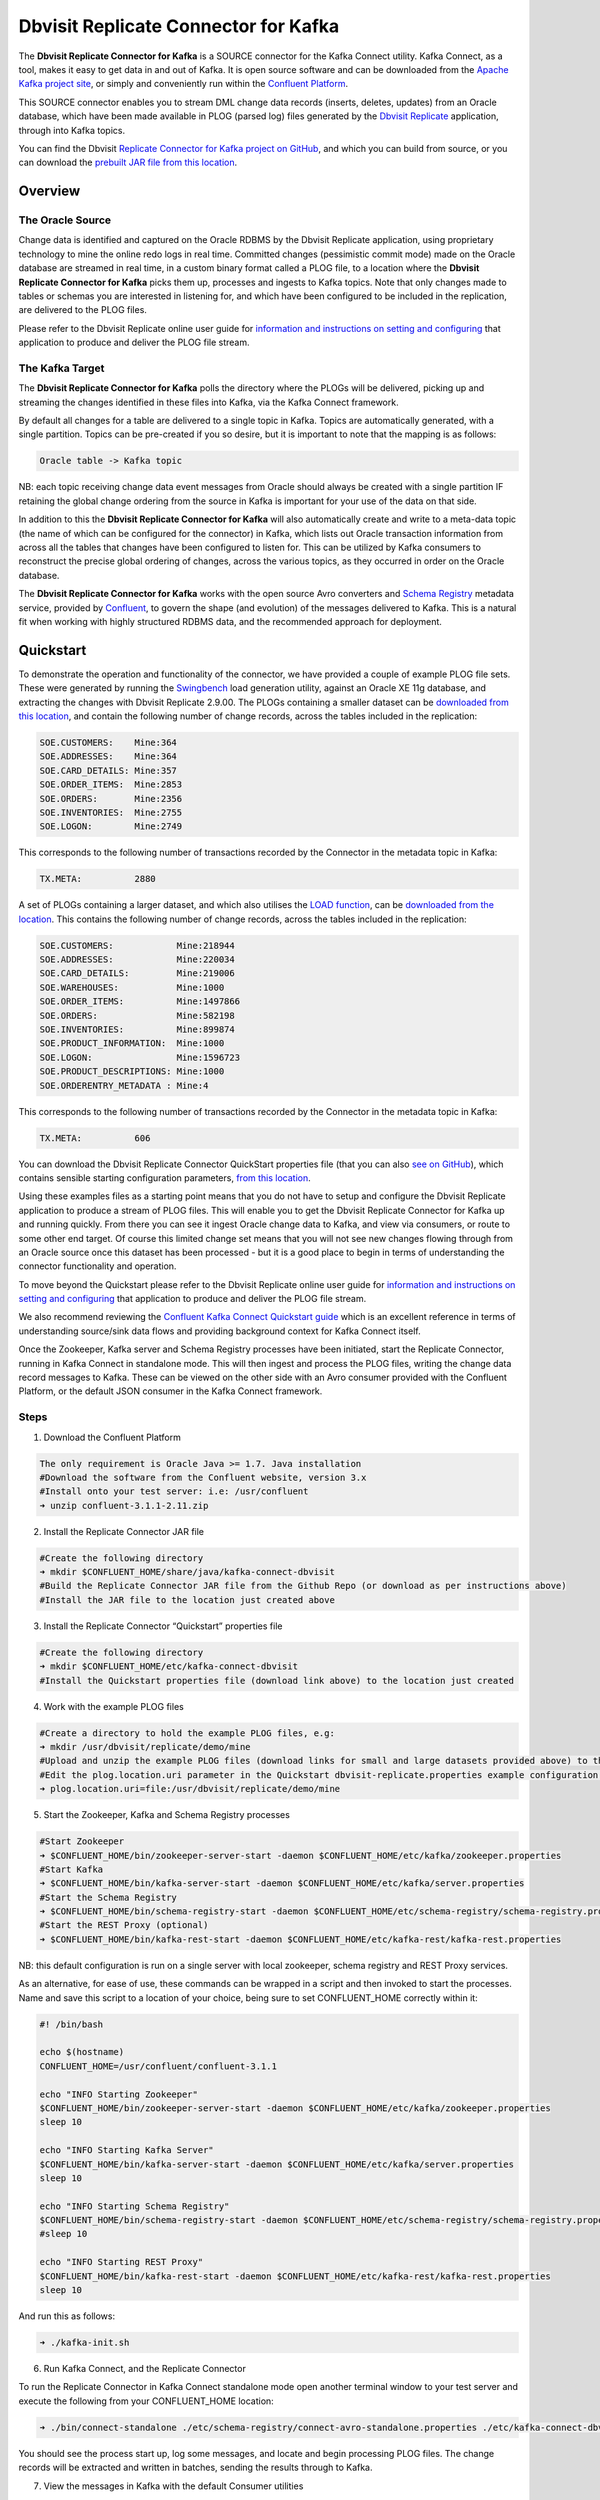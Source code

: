 Dbvisit Replicate Connector for Kafka
=====================================

The **Dbvisit Replicate Connector for Kafka** is a SOURCE connector for the Kafka Connect utility. Kafka Connect, as a tool, makes it easy to get data in and out of Kafka. It is open source software and can be downloaded from the `Apache Kafka project site <https://kafka.apache.org/documentation/#connect>`_, or simply and conveniently run within the `Confluent Platform <https://www.confluent.io/download/>`_.

This SOURCE connector enables you to stream DML change data records (inserts, deletes, updates) from an Oracle database, which have been made available in PLOG (parsed log) files generated by the `Dbvisit Replicate <http://www.dbvisit.com/products/dbvisit_replicate_real_time_oracle_database_replication/>`_ application, through into Kafka topics.

You can find the Dbvisit `Replicate Connector for Kafka project on GitHub <https://github.com/dbvisitsoftware/replicate-connector-for-kafka>`_, and which you can build from source, or you can download the `prebuilt JAR file from this location <https://www.dropbox.com/s/nhs8v3lwmigpks1/kafka-connect-dbvisitreplicate-2.0.0-SNAPSHOT.jar?dl=0>`_.

Overview
--------

The Oracle Source
^^^^^^^^^^^^^^^^^

Change data is identified and captured on the Oracle RDBMS by the Dbvisit Replicate application, using proprietary technology to mine the online redo logs in real time. Committed changes (pessimistic commit mode) made on the Oracle database are streamed in real time, in a custom binary format called a PLOG file, to a location where the **Dbvisit Replicate Connector for Kafka** picks them up, processes and ingests to Kafka topics. Note that only changes made to tables or schemas you are interested in listening for, and which have been configured to be included in the replication, are delivered to the PLOG files. 

Please refer to the Dbvisit Replicate online user guide for `information and instructions on setting and configuring <https://dbvisit.atlassian.net/wiki/pages/viewpage.action?pageId=112853028>`_ that application to produce and deliver the PLOG file stream.

The Kafka Target
^^^^^^^^^^^^^^^^

The **Dbvisit Replicate Connector for Kafka** polls the directory where the PLOGs will be delivered, picking up and streaming the changes identified in these files into Kafka, via the Kafka Connect framework.

By default all changes for a table are delivered to a single topic in Kafka. Topics are automatically generated, with a single partition. Topics can be pre-created if you so desire, but it is important to note that the mapping is as follows:

.. sourcecode:: bash

    Oracle table -> Kafka topic

NB: each topic receiving change data event messages from Oracle should always be created with a single partition IF retaining the global change ordering from the source in Kafka is important for your use of the data on that side.

In addition to this the **Dbvisit Replicate Connector for Kafka** will also automatically create and write to a meta-data topic (the name of which can be configured for the connector) in Kafka, which lists out Oracle transaction information from across all the tables that changes have been configured to listen for. This can be utilized by Kafka consumers to reconstruct the precise global ordering of changes, across the various topics, as they occurred in order on the Oracle database.

The **Dbvisit Replicate Connector for Kafka** works with the open source Avro converters and `Schema Registry <http://docs.confluent.io/current/schema-registry/docs/index.html>`_ metadata service, provided by `Confluent <https://www.confluent.io/>`_, to govern the shape (and evolution) of the messages delivered to Kafka. This is a natural fit when working with highly structured RDBMS data, and the recommended approach for deployment.


Quickstart
----------
To demonstrate the operation and functionality of the connector, we have provided a couple of example PLOG file sets. These were generated by running the `Swingbench <http://dominicgiles.com/swingbench.html>`_ load generation utility, against an Oracle XE 11g database, and extracting the changes with Dbvisit Replicate 2.9.00. The PLOGs containing a smaller dataset can be `downloaded from this location <https://www.dropbox.com/s/x5srv02ntms32jv/small-plogset-2.9.00.zip?dl=0>`_, and contain the following number of change records, across the tables included in the replication:

.. sourcecode:: bash

    SOE.CUSTOMERS:    Mine:364
    SOE.ADDRESSES:    Mine:364
    SOE.CARD_DETAILS: Mine:357
    SOE.ORDER_ITEMS:  Mine:2853
    SOE.ORDERS:       Mine:2356
    SOE.INVENTORIES:  Mine:2755
    SOE.LOGON:        Mine:2749

This corresponds to the following number of transactions recorded by the Connector in the metadata topic in Kafka:

.. sourcecode:: bash

    TX.META:          2880

A set of PLOGs containing a larger dataset, and which also utilises the `LOAD function <http://replicate-connector-for-kafka.readthedocs.io/en/latest/source_connector.html#load>`_, can be `downloaded from the location <https://www.dropbox.com/s/1hx3x7kaq6ylh5t/large-plogset-with-load-2.9.00.zip?dl=0>`_. This contains the following number of change records, across the tables included in the replication:

.. sourcecode:: bash

    SOE.CUSTOMERS:            Mine:218944
    SOE.ADDRESSES:            Mine:220034
    SOE.CARD_DETAILS:         Mine:219006
    SOE.WAREHOUSES:           Mine:1000
    SOE.ORDER_ITEMS:          Mine:1497866
    SOE.ORDERS:               Mine:582198
    SOE.INVENTORIES:          Mine:899874
    SOE.PRODUCT_INFORMATION:  Mine:1000
    SOE.LOGON:                Mine:1596723
    SOE.PRODUCT_DESCRIPTIONS: Mine:1000
    SOE.ORDERENTRY_METADATA : Mine:4

This corresponds to the following number of transactions recorded by the Connector in the metadata topic in Kafka:

.. sourcecode:: bash

    TX.META:          606          


You can download the Dbvisit Replicate Connector QuickStart properties file (that you can also `see on GitHub <https://github.com/dbvisitsoftware/replicate-connector-for-kafka/blob/master/config/dbvisit-replicate.properties>`_), which contains sensible starting configuration parameters, `from this location <https://www.dropbox.com/s/3t0pc9htndm4oo1/dbvisit-replicate.properties?dl=0>`_. 

Using these examples files as a starting point means that you do not have to setup and configure the Dbvisit Replicate application to produce a stream of PLOG files. This will enable you to get the Dbvisit Replicate Connector for Kafka up and running quickly. From there you can see it ingest Oracle change data to Kafka, and view via consumers, or route to some other end target. Of course this limited change set means that you will not see new changes flowing through from an Oracle source once this dataset has been processed - but it is a good place to begin in terms of understanding the connector functionality and operation.

To move beyond the Quickstart please refer to the Dbvisit Replicate online user guide for `information and instructions on setting and configuring <https://dbvisit.atlassian.net/wiki/pages/viewpage.action?pageId=128742258>`_ that application to produce and deliver the PLOG file stream.

We also recommend reviewing the `Confluent Kafka Connect Quickstart guide <http://docs.confluent.io/current/connect/quickstart.html>`_ which is an excellent reference in terms of understanding source/sink data flows and providing background context for Kafka Connect itself.

Once the Zookeeper, Kafka server and Schema Registry processes have been initiated, start the Replicate Connector, running in Kafka Connect in standalone mode. This will then ingest and process the PLOG files, writing the change data record messages to Kafka. These can be viewed on the other side with an Avro consumer provided with the Confluent Platform, or the default JSON consumer in the Kafka Connect framework.

Steps
^^^^^

1. Download the Confluent Platform 

.. sourcecode:: bash

    The only requirement is Oracle Java >= 1.7. Java installation
    #Download the software from the Confluent website, version 3.x
    #Install onto your test server: i.e: /usr/confluent
    ➜ unzip confluent-3.1.1-2.11.zip

2. Install the Replicate Connector JAR file 

.. sourcecode:: bash

    #Create the following directory
    ➜ mkdir $CONFLUENT_HOME/share/java/kafka-connect-dbvisit
    #Build the Replicate Connector JAR file from the Github Repo (or download as per instructions above)
    #Install the JAR file to the location just created above

3.  Install the Replicate Connector “Quickstart” properties file

.. sourcecode:: bash

    #Create the following directory
    ➜ mkdir $CONFLUENT_HOME/etc/kafka-connect-dbvisit
    #Install the Quickstart properties file (download link above) to the location just created

4.  Work with the example PLOG files

.. sourcecode:: bash

    #Create a directory to hold the example PLOG files, e.g:
    ➜ mkdir /usr/dbvisit/replicate/demo/mine
    #Upload and unzip the example PLOG files (download links for small and large datasets provided above) to the location just created
    #Edit the plog.location.uri parameter in the Quickstart dbvisit-replicate.properties example configuration file to point to the location where the example PLOG files are located: e.g;
    ➜ plog.location.uri=file:/usr/dbvisit/replicate/demo/mine

5.  Start the Zookeeper, Kafka and Schema Registry processes

.. sourcecode:: bash

    #Start Zookeeper
    ➜ $CONFLUENT_HOME/bin/zookeeper-server-start -daemon $CONFLUENT_HOME/etc/kafka/zookeeper.properties
    #Start Kafka 
    ➜ $CONFLUENT_HOME/bin/kafka-server-start -daemon $CONFLUENT_HOME/etc/kafka/server.properties
    #Start the Schema Registry
    ➜ $CONFLUENT_HOME/bin/schema-registry-start -daemon $CONFLUENT_HOME/etc/schema-registry/schema-registry.properties
    #Start the REST Proxy (optional)
    ➜ $CONFLUENT_HOME/bin/kafka-rest-start -daemon $CONFLUENT_HOME/etc/kafka-rest/kafka-rest.properties

NB: this default configuration is run on a single server with local zookeeper, schema registry and REST Proxy services.

As an alternative, for ease of use, these commands can be wrapped in a script and then invoked to start the processes. Name and save this script to a location of your choice, being sure to set CONFLUENT_HOME correctly within it:

.. sourcecode:: bash

    #! /bin/bash

    echo $(hostname)
    CONFLUENT_HOME=/usr/confluent/confluent-3.1.1
    
    echo "INFO Starting Zookeeper"
    $CONFLUENT_HOME/bin/zookeeper-server-start -daemon $CONFLUENT_HOME/etc/kafka/zookeeper.properties
    sleep 10
    
    echo "INFO Starting Kafka Server"
    $CONFLUENT_HOME/bin/kafka-server-start -daemon $CONFLUENT_HOME/etc/kafka/server.properties
    sleep 10
    
    echo "INFO Starting Schema Registry"
    $CONFLUENT_HOME/bin/schema-registry-start -daemon $CONFLUENT_HOME/etc/schema-registry/schema-registry.properties
    #sleep 10
    
    echo "INFO Starting REST Proxy"
    $CONFLUENT_HOME/bin/kafka-rest-start -daemon $CONFLUENT_HOME/etc/kafka-rest/kafka-rest.properties
    sleep 10

And run this as follows:
    
.. sourcecode:: bash

    ➜ ./kafka-init.sh
    

6.  Run Kafka Connect, and the Replicate Connector

To run the Replicate Connector in Kafka Connect standalone mode open another terminal window to your test server and execute the following from your CONFLUENT_HOME location:

.. sourcecode:: bash

    ➜ ./bin/connect-standalone ./etc/schema-registry/connect-avro-standalone.properties ./etc/kafka-connect-dbvisit/dbvisit-replicate.properties

You should see the process start up, log some messages, and locate and begin processing PLOG files. The change records will be extracted and written in batches, sending the results through to Kafka. 

7. View the messages in Kafka with the default Consumer utilities

Default Kafka consumers (clients for consuming messages from Kafka) are provided in the Confluent Platform for both Avro and Json encoding, and they can be invoked as follows:

.. sourcecode:: bash

    ➜ ./bin/kafka-avro-console-consumer --new-consumer --bootstrap-server localhost:9092 --topic REP-SOE.CUSTOMERS --from-beginning 

    {"XID":"0000.68d6.00000002","TYPE":"INSERT","CHANGE_ID":1021010014941,"CUSTOMER_ID":205158,"CUST_FIRST_NAME":"connie","CUST_LAST_NAME":"prince","NLS_LANGUAGE":{"string":"th"},"NLS_TERRITORY":{"string":"THAILAND"},"CREDIT_LIMIT":{"bytes":"\u0006´\u0004"},"CUST_EMAIL":{"string":"connie.prince@oracle.com"},"ACCOUNT_MGR_ID":{"long":158},"CUSTOMER_SINCE":{"long":1477566000000},"CUSTOMER_CLASS":{"string":"Occasional"},"SUGGESTIONS":{"string":"Music"},"DOB":{"long":247143600000},"MAILSHOT":{"string":"Y"},"PARTNER_MAILSHOT":{"string":"N"},"PREFERRED_ADDRESS":{"long":205220},"PREFERRED_CARD":{"long":205220}}

This expected output shows the SOE.CUSTOMERS table column data in the JSON encoding of the Avro records. The JSON encoding of Avro encodes the strings in the format ``{"type": value}``, and a column of type ``STRING`` can be ``NULL``. So each row is represented as an Avro record and each column is a field in the record. Included also are the Transaction ID (XID) that the change to this particular record occurred in, the TYPE of DML change made (insert, delete or update), and the specific CHANGE_ID as recorded for this in Dbvisit Replicate.

NOTE: to use JSON encoding and the JSON consumer please see our notes on `JsonConverter settings <http://replicate-connector-for-kafka.readthedocs.io/en/latest/source_connector.html#json>`_ later in this guide.

If there are more PLOGS to process you should see changes come through the consumers in real-time, and the following "Processing PLOG" messages in the Replicate Connector log file output:

.. sourcecode:: bash

    [2016-12-03 09:28:13,557] INFO Processing PLOG: 1695.plog.1480706183 (com.dbvisit.replicate.kafkaconnect.ReplicateSourceTask:587)
    [2016-12-03 09:28:17,517] INFO Reflections took 22059 ms to scan 265 urls, producing 14763 keys and 113652 values  (org.reflections.Reflections:229)
    [2016-12-03 09:29:04,836] INFO Finished WorkerSourceTask{id=dbvisit-replicate-0} commitOffsets successfully in 9 ms (org.apache.kafka.connect.runtime.WorkerSourceTask:356)
    [2016-12-03 09:29:04,838] INFO Finished WorkerSourceTask{id=dbvisit-replicate-1} commitOffsets successfully in 1 ms (org.apache.kafka.connect.runtime.WorkerSourceTask:356)
    [2016-12-03 09:29:04,839] INFO Finished WorkerSourceTask{id=dbvisit-replicate-2} commitOffsets successfully in 1 ms (org.apache.kafka.connect.runtime.WorkerSourceTask:356)
    [2016-12-03 09:29:04,840] INFO Finished WorkerSourceTask{id=dbvisit-replicate-3} commitOffsets successfully in 1 ms (org.apache.kafka.connect.runtime.WorkerSourceTask:356)


Ctrl-C to stop the consumer processing further, and which will then show a count of how many records (messages) the consumer has processed:

.. sourcecode:: bash

    ^CProcessed a total of 156 messages

You can then start another consumer session as follows (or alternatively use a new console window), to see the changes delivered to the REP-TX.META topic, which contains the meta-data about all the changes made on the source.

.. sourcecode:: bash

    ➜ ./bin/kafka-avro-console-consumer --new-consumer --bootstrap-server localhost:9092 --topic REP-TX.META --from-beginning

     {"XID":"0000.68d9.00000000","START_SCN":24893566,"END_SCN":24893566,"START_TIME":1479626569000,"END_TIME":1479626569000,"START_CHANGE_ID":1060010003361,"END_CHANGE_ID":1060010003468,"CHANGE_COUNT":100,"SCHEMA_CHANGE_COUNT_ARRAY":[{"SCHEMA_NAME":"SOE.WAREHOUSES","CHANGE_COUNT":100}]}

In this output we can see details relating to specific transactions (XID) including the total CHANGE_COUNT made within this to tables we are interested in, and these are then cataloged for convenience in SCHEMA_CHANGE_COUNT_ARRAY.


Features
--------

Dbvisit Replicate Connector supports the streaming of Oracle database change data with a variety of Oracle data types, varying batch sizes and polling intervals, the dynamic addition/removal of tables from a Dbvisit Replicate configuration, and other settings. 

When beginning with this connector the majority of the default settings will be more than adequate to start with, although ``plog.location.uri``, which is where PLOG files will be read from, will need to be set according to your system and the specific location for these files.

All the features of `Kafka Connect <http://docs.confluent.io/current/connect/index.html>`_, including offset management and fault tolerance, work with the Replicate Connector. You can restart and kill the processes and they will pick up where they left off, copying only new data.

CDC Format
^^^^^^^^^^

Two types of change data capture format are supported for Kafka messages. See the configuration option ``connector.publish.cdc.format``.

Change Row publishing
^^^^^^^^^^^^^^^^^^^^^

``connector.publish.cdc.format=changerow``

Dbvisit Replicate Connector will attempt to assemble a complete view of the row record, based on the information made available in a PLOG, once the change has been made and committed on the source. This is done by merging the various components of the change into one complete record that conforms to an Avro schema definition, which itself is a verbatim copy of the Oracle source table definition. This includes merging LOB change vectors, emitted as separate change records, to its data counterpart to ensure the complete record view.

* INSERT - NEW fields
* UPDATE - NEW and OLD fields merged into one record
* DELETE - OLD fields

When a Schema Registry is used to perform schema validation all records must conform to its source schema definition. This includes DELETEs which publishes the record's last known state prior to deletion.

This type of change record is useful when the latest version of the data is all that's needed, irrespective of the change vector. However with state-full stream processing the change vectors are implicit and can be easily extracted. 

``For the 2.8.04 version the only mode of operation supported was to publish complete change rows to a unique topic per table.``

To illustrate we create a simple table on the Oracle source database, as follows, and perform an insert, update and delete:

.. sourcecode:: bash

    create table SOE.TEST2 (
    user_id number (6,0),
    user_name varchar2(100),
    user_role varchar2(100));

The default Kafka Connect JSON consumer can be invoked as follows (see the notes below on JSON encoding). Note that using the default Avro encoding with the supplied Avro consumers produces output that does not include the JSON schema information, and effectively begins from XID as follows:

.. sourcecode:: bash

    [oracle@dbvrep01 confluent-3.1.1]$ ./bin/kafka-console-consumer --new-consumer --bootstrap-server localhost:9092 --topic REP-SOE.TEST2 --from-beginning

Inserts
"""""""
insert into SOE.TEST2  values (1, 'Matt Roberts', 'Clerk');

commit;

.. sourcecode:: bash

    {"schema":{"type":"struct","fields":[{"type":"string","optional":false,"field":"XID"},{"type":"string","optional":false,"field":"TYPE"},{"type":"int64","optional":false,"field":"CHANGE_ID"},{"type":"int32","optional":true,"field":"USER_ID"},{"type":"string","optional":true,"field":"USER_NAME"},{"type":"string","optional":true,"field":"USER_ROLE"}],"optional":false,"name":"REP-SOE.TEST2"},"payload":{"XID":"0003.014.00009447","TYPE":"INSERT","CHANGE_ID":1416010010667,"USER_ID":1,"USER_NAME":"Matt Roberts","USER_ROLE":"Clerk"}}

Updates
"""""""
update SOE.TEST2 set user_role = 'Senior Partner' where user_id=1;

commit;

.. sourcecode:: bash

    {"schema":{"type":"struct","fields":[{"type":"string","optional":false,"field":"XID"},{"type":"string","optional":false,"field":"TYPE"},{"type":"int64","optional":false,"field":"CHANGE_ID"},{"type":"int32","optional":true,"field":"USER_ID"},{"type":"string","optional":true,"field":"USER_NAME"},{"type":"string","optional":true,"field":"USER_ROLE"}],"optional":false,"name":"REP-SOE.TEST2"},"payload":{"XID":"0004.012.00007357","TYPE":"UPDATE","CHANGE_ID":1417010001808,"USER_ID":1,"USER_NAME":"Matt Roberts","USER_ROLE":"Senior Partner"}}

Note that a complete row is represented as a message delivered to Kafka. This is obtained by merging the existing and changed values to produce the current view of the record as it stands.

Deletes
"""""""
delete from SOE.TEST2 where user_id=1;

commit;

.. sourcecode:: bash

    {"schema":{"type":"struct","fields":[{"type":"string","optional":false,"field":"XID"},{"type":"string","optional":false,"field":"TYPE"},{"type":"int64","optional":false,"field":"CHANGE_ID"},{"type":"int32","optional":true,"field":"USER_ID"},{"type":"string","optional":true,"field":"USER_NAME"},{"type":"string","optional":true,"field":"USER_ROLE"}],"optional":false,"name":"REP-SOE.TEST2"},"payload":{"XID":"0007.01b.000072b4","TYPE":"DELETE","CHANGE_ID":1418010000537,"USER_ID":1,"USER_NAME":"Matt Roberts","USER_ROLE":"Senior Partner"}}

Note that the detail for a delete shows the row values as they were at the time this operation was performed.

Change Sets publishing
^^^^^^^^^^^^^^^^^^^^^^

``connector.publish.cdc.format=changeset``

This option provides the change sets as separate fields in the Kafka message, and no attempt is made to merge the fields into one consistent view. The message payload uses a Map with the following keys, each of which uses the same optional schema definition:

* key - supplementally logged key fields for the change (similar to a WHERE clause)
* old - the unchanged or previous message fields
* new - the new values for message fields
* lob - all changes to LOB fields are emitted separately

For change records each DML action will result in different change sets (examples include transaction fields):

* INSERT - new and/or lob (no key or old) 

.. sourcecode:: bash

    {
       "XID":"0007.00b.000002a2",
       "TYPE":"INSERT",
       "CHANGE_ID":21010000011,
       "CHANGE_DATA":{
          "NEW":{
             "ID":{
                "int":1
             },
             "TEST_NAME":{
                "string":"TEST INSERT"
             }
          }
       }
    }

* UPDATE - key, old, new and/or lob

.. sourcecode:: bash

    {
       "XID":"0003.015.000003bb",
       "TYPE":"UPDATE",
       "CHANGE_ID":22010000008,
       "CHANGE_DATA":{
          "NEW":{
             "ID":null,
             "TEST_NAME":{
                "string":"TEST UPDATE"
             }
          },
          "KEY":{
             "ID":{
                "int":1
             },
             "TEST_NAME":{
                "string":"TEST INSERT"
             }
          }
       }
    }

* DELETE - key and/or old

.. sourcecode:: bash


    {
       "XID":"0005.007.00000395",
       "TYPE":"DELETE",
       "CHANGE_ID":23010000008,
       "CHANGE_DATA":{
          "KEY":{
             "ID":{
                "int":1
             },
             "TEST_NAME":{
                "string":"TEST UPDATE"
             }
          }
       }
    }


Message Keys
^^^^^^^^^^^^

``connector.publish.keys=true``

Publishes the values for columns recorded as part of a key constraint (either primary or unique key) in the source Oracle table as the key values for a Kafka message. When no key constraint exists in the source table it will publish all columns, excluding LOB or RAW fields, as the key values. However it is recommended to create a primary or unique key in the source table instead.

Message Timestamps
^^^^^^^^^^^^^^^^^^
All Kafka data messages (not aggregate transaction messages) publish the time stamps of their source change record as the message timestamps. This is not the timestamp of when the message was published to Kafka, but when the change was originally recorded in the source system.

Metadata Topic
^^^^^^^^^^^^^^

``connector.publish.transaction.info=true``

Dbvisit Replicate Connector for Kafka automatically creates and writes a meta-data topic which lists out the Transactions (TX), and an ordered list of the changes contained with these. This can be utilized/cross-referenced within consumers or applications to reconstruct change ordering across different tables, and manifested in different topics. This is a means of obtaining an authoratitive “global” view of the change order, as they occurred on the Oracle database, as may be important in specific scenarios and implementations.

So the output of a TX meta data record is as follows:  

.. sourcecode:: bash
   
             {"XID":"0002.019.00008295","START_SCN":24914841,"END_SCN":24914850,"START_TIME":1479630708000,"END_TIME":1479630710000,"START_CHANGE_ID":1066010000608,"END_CHANGE_ID":1066010000619,"CHANGE_COUNT":1,"SCHEMA_CHANGE_COUNT_ARRAY":[{"SCHEMA_NAME":"SOE.TEST2","CHANGE_COUNT":1}]}

Explanation:

1. **XID**: Transaction ID from the Oracle RDBMS
2. **START_SCN**: SCN of first change in transaction
3. **END_SCN**: SCN of last change in transaction
4. **START_TIME**: Time when transaction started
5. **END_TIME**: Time when transaction ended
6. **START_CHANGE_ID**: ID of first change record in transaction
7. **END_CHANGE_ID**: ID of last change record in transaction
8. **CHANGE_COUNT**: Number of data change records in transaction, not all changes are row level changes
9. **SCHEMA_CHANGE_COUNT_ARRAY**: Number of data change records for each replicated table in the transaction, as array of:
    a. **SCHEMA_NAME**: Replicated table name (referred to as schema name because each table has their own Avro schema definition)
    b. **CHANGE_COUNT**: Number of data records changed for table

Corresponding to this, each data message in all replicated table topics contain three additional fields in their payload, for example:

.. sourcecode:: bash

    {"XID":"0003.007.00008168","TYPE":"INSERT","CHANGE_ID":1064010025000,"USER_ID":{"bytes":"\u0000"},"USER_NAME":{"string":"Matt Roberts"},"USER_ROLE":{"string":"Clerk"}}

This allows linking it to the transaction meta data topic which holds the following transaction information aggregated from individual changes:

1. **XID**: Transaction ID - its parent transaction identifier
2. **TYPE**: the type of action that resulted in this change row record, eg. INSERT, UPDATE or DELETE
3. **CHANGE_ID**: its unique change ID in the replication


Topic Per Table
^^^^^^^^^^^^^^^
Data from each replicated table is published to their own un-partitioned topic, e.g. all change records for a replicated table will be published as Kafka messages in a single partition in a topic. The topic name is a verbatim copy of the fully qualified replicate schema name, eg. SOE.WAREHOUSES, except when a topic name space prefix is provided in the configuration option topic.prefix.

Topic Auto-creation
^^^^^^^^^^^^^^^^^^^
The automatic creation of topics is governed by the Kafka parameter ``auto.create.topics.enable``, which is TRUE by default. This means that, as far as the Dbvisit Replicate Connector goes, any new tables detected in the PLOG files it processes will have new topics (with a single partition) automatically generated for them – and change messages written to them without any additional intervention.

Data types
^^^^^^^^^^
Information on the data types supported by Dbvisit Replicate, and so what can be delivered through to PLOG files for processing by the Replicate Connector for Kafka, can be found `here <https://dbvisit.atlassian.net/wiki/display/ugd9/Supported+Datatypes>`_.

Information on Dbvisit Replicate Connector for Kafka specific data type mappings and support can be found in the Configuration section of this documentation.

LOAD
^^^^
Dbvisit Replicate’s Load function can be used to instantiate or baseline all existing data in the Oracle database tables by generating special LOAD PLOG files, which can be processed by the **Dbvisit Replicate Connector for Kafka**. This function ensures that before any change data messages are delivered the application will write out all the current table data – effectively initializing or instantiating these data sets within the Kafka topics.

*Regular and LOAD PLOGS on the file system.*

.. sourcecode:: bash

    1682.plog.1480557139
    1671.plog.1480555838-000001-LOAD_26839-SOE.ADDRESSES-APPLY
    1671.plog.1480555838-000010-LOAD_26845-SOE.PRODUCT_INFORMATION-APPLY
    1680.plog.1480556667
    1676.plog.1480556539
    1677.plog.1480556547
    1674.plog.1480555972
    1672.plog.1480555970
    1671.plog.1480555838-000008-LOAD_26842-SOE.ORDER_ITEMS-APPLY
    1671.plog.1480555838-000006-LOAD_26848-SOE.ORDERENTRY_METADATA-APPLY
    1671.plog.1480555838-000004-LOAD_26844-SOE.INVENTORIES-APPLY
    1671.plog.1480555838-000009-LOAD_26847-SOE.PRODUCT_DESCRIPTIONS-APPLY
    1671.plog.1480555838-000007-LOAD_26843-SOE.ORDERS-APPLY
    1671.plog.1480555838-000013-LOAD_26841-SOE.WAREHOUSES-APPLY
    1671.plog.1480555838
    1678.plog.1480556557
    1671.plog.1480555838-000002-LOAD_26840-SOE.CARD_DETAILS-APPLY
    1671.plog.1480555838-000012-LOAD_42165-SOE.TEST2-APPLY
    1673.plog.1480555971
    1681.plog.1480556671
    1679.plog.1480556659
    1671.plog.1480555838-000011-LOAD_39367-SOE.TEST1-APPLY
    1671.plog.1480555838-000003-LOAD_26838-SOE.CUSTOMERS-APPLY

The parameter ``plog.global.scn.cold.start`` can be invoked to specify a particular SCN that the connector should work from, before the LOAD operation was run to generate the LOAD plogs, to provide some known guarantees around the state of the tables on the Oracle source at this time.

**Note**: the system change number or SCN, is a stamp that defines a committed version of a database at a point in time. Oracle assigns every committed transaction a unique SCN.

LIMITATIONS
^^^^^^^^^^^

Replicate Stream Limitation
^^^^^^^^^^^^^^^^^^^^^^^^^^^
Each PLOG corresponds to a REDO LOG and inherits its sequence number which, combined with other properties, is used to uniquely identify the replicate offset of the change records it contains and their offset in their Kafka topic. Each replicated table publishes their data to their own topic identified by the fully qualified name (including user schema owner) of the replicated table. If more than one replicate process is mining the same REDO LOGs the PLOG sequences may overlap and the Kafka topics must be separated by adding a unique namespace identifier to the topic names in Kafka.

It is important to note this limitation and specify a unique topic prefix for each Kafka connector session using the same DDC replication stream in the configuration file provided when starting the Kafka connector. See the ``topic.prefix`` configuration property, which has the default of “REP-“.

Replicating DELETEs
^^^^^^^^^^^^^^^^^^^
By default DELETE messages will conform to the schema definition (as per the source table definition) and will publish its state at the time of deletion (its PRE state). This is not useful when log compaction is enabled for Kafka or the JDBC Sink Connector is used and DELETEs are replicated to a relational target.

LOBs
^^^^

Inline LOB
^^^^^^^^^^
Only single-part inline LOBs (inline - LOB size < 4000 bytes) are replicated as complete fields. All others (larger/out-of-line LOBs) will be partial LOB writes.


Multiple LOB fields
^^^^^^^^^^^^^^^^^^^
When publishing change row messages (See CDC format) only tables with single LOB fields are fully supported. When multiple LOB fields are present in a source table the LOB messages will be emitted separately from the rest of the fields.

Schema Evolution
^^^^^^^^^^^^^^^^
These limitations are relevant when using the `Schema Registry <https://github.com/confluentinc/schema-registry>'_.
Due to the limitations outlined below schema evolution is disabled by default for the source connector. To enable it set ``connector.publish.no.schema.evolution`` to false only if using Schema Registry 3.3 or newer.

**Default Values:**

When a DDL operation on the source table adds a new column and the changes are replicated a default value is added to the Kafka schema. These are limited to datum specific types and may not be suited for aggregation purposes.

+-----------------------------+--------------------------------+
| Kafka Connect Data Type     | Default Value                  |
+=============================+================================+
| Type.STRING                 | Empty string (zero length)     |
+-----------------------------+--------------------------------+
| Type.INT64                  | -1L                            |
+-----------------------------+--------------------------------+
| Type.INT32                  | -1                             |
+-----------------------------+--------------------------------+
| Type.BYTES                  | Empty byte array (zero length) |
+-----------------------------+--------------------------------+
| Timestamp                   | Epoch start                    |
+-----------------------------+--------------------------------+
| Decimal                     | BigDecimal.ZERO                |
+-----------------------------+--------------------------------+

**Logical Data Type Defaults**

An issue in older versions of Schema Registry (3.2 and earlier) may prevent publishing default values for the logical data types. This occurs when a DDL operation adds one of the following fields mapped to either Decimal or Timestamp:

* NUMBER
* DATE
* TIMESTAMP
* TIMESTAMP WITH TIME ZONE
* TIMESTAMP WITH LOCAL TIME ZONE


DDL Support
^^^^^^^^^^^
At this point in time only there is only limited support for DDL. 

New tables may be added to a replication, if enabled on the Dbvisit Replicate side, then these will automatically be detected by the Replicate Connector for Kafka, and written to a new topic. However, table/column renames, truncate and drop table statements are ignored, and will not impact on the existing associated Kafka topic.

The adding and removing of table columns is supported by default. Those records which existed prior to the addition of a new column will have default (empty) value assigned during their next operation, as in named EXTRA column in the following:

.. sourcecode:: bash

    {"XID":"0004.012.00006500","TYPE":"UPDATE","CHANGE_ID":1076010000726,"USER_ID":{"bytes":"\u0000"},"USER_NAME":{"string":"Matt Roberts"},"USER_ROLE":{"string":"Administrator"},"EXTRA":{"string":""}}

Conversely any columns which are dropped will have null values assigned, as in the following, for any previously values which existed in the record set:

.. sourcecode:: bash

    {"XID":"0005.013.0000826f","TYPE":"UPDATE","CHANGE_ID":1078010000324,"USER_ID":{"bytes":"\u0000"},"USER_NAME":{"string":"Matt Roberts"},"USER_ROLE":{"string":"Senior Partner"},"EXTRA":null}


Delivery Semantics
------------------
The Replicate Connector for Kafka manages offsets committed by encoding then storing and retrieving them (see the log file extract below). This is done in order that the connector can start from the last committed offsets in case of failures and task restarts. The replicate offset object is serialized as JSON and stored as a String schema in Kafka offset storage. This method should ensure that, under normal circumstances, records delivered from Oracle are only written once to Kafka.

.. sourcecode:: bash

    [2016-11-17 11:41:31,757] INFO Offset JSON - TX.META:{"plogUID":4030157521414,"plogOffset":2870088} (com.dbvisit.replicate.kafkaconnect.ReplicateSourceTask:353) [2016-11-17 11:41:31,761] INFO Kafka offset retrieved for schema: TX.META PLOG: 938.plog.1478197766 offset: 2870088 (com.dbvisit.replicate.kafkaconnect.ReplicateSourceTask:392) [2016-11-17 11:41:31,761] INFO Processing starting at PLOG: 938.plog.1478197766 at file offset: 2870088 schemas: [TX.META] (com.dbvisit.replicate.kafkaconnect.ReplicateSourceTask:409) [2016-11-17 11:41:31,762] INFO Offset JSON - SCOTT.TEST2:{"plogUID":4030157521414,"plogOffset":2869872} (com.dbvisit.replicate.kafkaconnect.ReplicateSourceTask:353) [2016-11-17 11:41:31,762] INFO Kafka offset retrieved for schema: SCOTT.TEST2 PLOG: 938.plog.1478197766 offset: 2869872 (com.dbvisit.replicate.kafkaconnect.ReplicateSourceTask:392) [2016-11-17 11:41:31,762] INFO Processing starting at PLOG: 938.plog.1478197766 at file offset: 2853648 schemas: [SCOTT.TEST1, SCOTT.TEST2] (com.dbvisit.replicate.kafkaconnect.ReplicateSourceTask:409)

JSON
---- 
To use JSON encoding, rather than the default Avro option, use the JSON Converter options supplied as part of the Kafka Connect framework, by setting them as follows in the $CONFLUENT_HOME/etc/schema-registry/connect-avro-standalone.properties or the $CONFLUENT_HOME /etc/schema-registry/connect-avro-distributed.properties parameter files:

.. sourcecode:: bash

    key.converter=org.apache.kafka.connect.json.JsonConverter
    value.converter=org.apache.kafka.connect.json.JsonConverter

The non-Avro consumer can be invoked as follows, and will then display output as follows (here for the SOE.TEST1 table):

.. sourcecode:: bash

    ➜ ./bin/kafka-console-consumer --new-consumer --bootstrap-server localhost:9092 --topic REP-SOE.TEST1 --from-beginning

.. sourcecode:: bash

    {"schema":{"type":"struct","fields":[{"type":"string","optional":false,"field":"XID"},{"type":"string","optional":false,"field":"TYPE"},{"type":"int64","optional":false,"field":"CHANGE_ID"},{"type":"string","optional":false,"field":"USERNAME"},{"type":"bytes","optional":false,"name":"org.apache.kafka.connect.data.Decimal","version":1,"parameters":{"scale":"130"},"field":"USER_ID"},{"type":"string","optional":true,"field":"PASSWORD"},{"type":"string","optional":false,"field":"ACCOUNT_STATUS"},{"type":"int64","optional":true,"name":"org.apache.kafka.connect.data.Timestamp","version":1,"field":"LOCK_DATE"},{"type":"int64","optional":true,"name":"org.apache.kafka.connect.data.Timestamp","version":1,"field":"EXPIRY_DATE"},{"type":"string","optional":false,"field":"DEFAULT_TABLESPACE"},{"type":"string","optional":false,"field":"TEMPORARY_TABLESPACE"},{"type":"int64","optional":false,"name":"org.apache.kafka.connect.data.Timestamp","version":1,"field":"CREATED"},{"type":"string","optional":false,"field":"PROFILE"},{"type":"string","optional":true,"field":"INITIAL_RSRC_CONSUMER_GROUP"},{"type":"string","optional":true,"field":"EXTERNAL_NAME"},{"type":"string","optional":true,"field":"PASSWORD_VERSIONS"},{"type":"string","optional":true,"field":"EDITIONS_ENABLED"},{"type":"string","optional":true,"field":"AUTHENTICATION_TYPE"}],"optional":false,"name":"REP-SOE.TEST1"},"payload":{"XID":"0000.99c7.00000009","TYPE":"INSERT","CHANGE_ID":1089010003413,"USERNAME":"OE","USER_ID":"K0eTCAjEbEWPIpQQtAXbWx2lg3tDC5jPtnJazeyICKB1bCluSpLAAAAAAAAAAAAAAAAAAAAAAA==","PASSWORD":"","ACCOUNT_STATUS":"OPEN","LOCK_DATE":null,"EXPIRY_DATE":null,"DEFAULT_TABLESPACE":"DATA","TEMPORARY_TABLESPACE":"TEMP","CREATED":1383722235000,"PROFILE":"DEFAULT","INITIAL_RSRC_CONSUMER_GROUP":"DEFAULT_CONSUMER_GROUP","EXTERNAL_NAME":"","PASSWORD_VERSIONS":"10G 11G ","EDITIONS_ENABLED":"N","AUTHENTICATION_TYPE":"PASSWORD"}}

Schema Evolution
----------------
See the limitations detailed above.

The Replicate Connector supports schema evolution when the Avro converter is used. When there is a change in a database table schema, the Replicate Connector can detect the change, create a new Kafka Connect schema and try to register a new Avro schema in the Schema Registry. Whether it is able to successfully register the schema or not depends on the compatibility level of the Schema Registry, which is backward by default.

For example, if you add or remove a column from a table, these changes are backward compatible by default (as mentioned above) and the corresponding Avro schema can be successfully registered in the Schema Registry. 

You can change the compatibility level of Schema Registry to allow incompatible schemas or other compatibility levels by setting ``avro.compatibility.level`` in Schema Registry. Note that this is a global setting that applies to all schemas in the Schema Registry.

Administration
--------------

Obsolete Source File Manager
^^^^^^^^^^^^^^^^^^^^^^^^^^^^

**Overview**

The ObsoleteSourceFileManager aims to identify when source PLOG files stored on disk (consumed by all Kafka tasks and published to topics) may be considered obsolete and can be safely discarded. To do so it needs access to:
* ZooKeeper to query for all available topics in Kafka
* Dbvisit Replicate Connector properties used to start the Replicate Source Connector for Kafka
* Worker (source task) properties used to start the Replicate Source Connector for Kafka
* Kafka Connect Offset backing store (different for standalone and distributed mode)
* Kafka Connect Offset reader implementation (using correct offset backing store)

**Installation**

The Obsolete Source File Manager is part of the kafka-connect-dbvisit-admin package. To install:
* download the package
* install it alongside Kafka and/or Kafka replicate connector in $KAFKA_HOME 
* run the wrapper script

.. sourcecode:: bash

    cd $KAFKA_HOME;
    unzip kafka-connect-dbvisit-admin-2.9.00-SNAPSHOT-package.zip
    $KAFKA_HOME/obsolete-source-file-manager.sh

OR

* install Kafka to standard location /usr/share/java
* download and unzip the kafka-connect-dbvisit-admin packag in a different location, eg. $HOME
* export $PATH
* run the wrapper script

**Command Line Options**

A shell script is provided to run the obsolete source file manager from the command line, either as normal script or as a background process.

.. sourcecode:: bash

 usage: obsolete-source-file-manager.sh
    --connector <connector>   The source connector property file used to
                              start the Kafka connector
    --distributed             Source connector is running in distributed
                              mode
    --dryrun                  Do not delete any obsolete source files,
                              instead only report the source files that
                              are considered obsolete and may be deleted
    --interval <interval>     The hour interval between scanning for
                              obsolete source PLOG files, range: 1 to 596,
                              default: 3
    --standalone              Source connector is running in standalone
                              mode
    --worker <worker>         The standalone/distributed worker property
                              file used to start the Kafka connector
    --zookeeper <zookeeper>   Zookeeper connect string, eg. localhost:2181
    --daemon                  Run as background process
    --logdir                  Log directory to use when run as daemon 
    --shutdown                Shutdown the obsolete source file manager,
                              zookeeper and offset backing store
    --debug                   Enable debug logging
    --help                    Print this message


+-------------------------+---------------------------------------------+-------------------------------+------------+----------+
| Option                  | Description                                 | Example                       | Mandatory  | Default  |
+=========================+=============================================+===============================+============+==========+
| connector               | The source connector property file          | dbvisit-replicate.properties  |     Y      |          |
|                         | used to start the Kafka Connector           |                               |            |          |
+-----------------------------+-----------------------------------------+-------------------------------+------------+----------+
| worker                  | The standalone/distributed worker property  | connect-standalone.properties |     Y      |          |
|                         | file used to start the Kafka connector      |                               |            |          |
+-----------------------------+-----------------------------------------+-------------------------------+------------+----------+
| zookeeper               | Zookeeper connect string                    | localhost:2181                |     Y      |          |
+-----------------------------+-----------------------------------------+-------------------------------+------------+----------+
| standalone|distributed  | Source connector is running in standalone   |                               |     Y      |          |
|                         | or distributed mode)                        |                               |            |          |
+-----------------------------+-----------------------------------------+-------------------------------+------------+----------+
| interval                | The hour interval between scanning for      | 1 - 596                       |     N      |     3    |
|                         | obsolete source PLOG files                  |                               |            |          |
+-----------------------------+-----------------------------------------+-------------------------------+------------+----------+
| dryrun                  | Don't delete obsolete source files, instead |                               |     N      |          |
|                         | only report those considered obsolete and   |                               |            |          |
|                         | thus eligible for deletion                  |                               |            |          |
+-----------------------------+-----------------------------------------+-------------------------------+------------+----------+
| daemon                  | Run as background process                   |                               |     N      |          |
+-----------------------------+-----------------------------------------+-------------------------------+------------+----------+
| logdir                  | Log directory to use when run as daemon     |                               |     N      |          |
+-----------------------------+-----------------------------------------+-------------------------------+------------+----------+
| shutdown                | Shutdown the obsolete source file manager,  |                               |     N      |          | 
|                         | Zookeeper and offset backing store          |                               |            |          |
+-----------------------------+-----------------------------------------+-------------------------------+------------+----------+
| debug                   | Enable debug logging                        |                               |     N      |          |
+-------------------------+---------------------------------------------+-------------------------------+------------+----------+

**NB:** The connector name property in the connector property file must match the name of connector used in either standalone or distributed mode.

**Example**

Run as background process to scan hourly for obsolete source PLOG files using local Zookeeper and Kafka Connect running in standalone mode. This is for a standard system installation of Kafka and ZooKeeper with the Dbvisit Replicate Connector for Kafka installed to /usr.

.. sourcecode:: bash

 obsolete-source-file-manager.sh
    --standalone              
    --connector /usr/etc/kafka-connect-dbvisitreplicate/dbvisit-replicate.properties
    --worker /etc/kafka/connect-standalone.properties
    --zookeeper "localhost:2181"
    --interval 1
    --daemon
    --logdir /var/log/kafka

In this example the console output will be written to /var/log/kafka/obsolete-source-file-manager.out

**Technical Details**

The script obsolete-source-file-manager.sh is a simple wrapper that calls run-admin-class.sh to setup the JVM environment before calling the internal class com.dbvisit.replicate.kafkaconnect.admin.ObsoleteSourceFileManager to manage the obsolete source PLOG files.

The run-admin-class.sh is a generic script to run an executable class that depends on the Kafka, Kafka Connect and ZooKeeper environments. The aim is that more admin tools will be added in future.

.. sourcecode:: bash

    Usage: run-admin-class.sh [-daemon] [-name processname] [-logdir logdir] classname [options]

    Run an admin class for the Dbvisit replicate connector for Kafka

    Options:
      -daemon   run admin tool as background process
      -name     process name to use when running class as daemon
      -logdir   name of directory to write log file when run as daemon
      classname full class name of admin class to run
      options   command line options to pass to admin class  

    External:
      The following environmental variables are respected:
      KAFKA_LOG4J_OPTS
      KAFKA_OPTS
      KAFKA_HEAP_OPTS
      KAFKA_JVM_PERFORMANCE_OPTS
      JAVA_HOME
      CLASSPATH

This script respects any of the Kafka and JVM environmental properties. If these are not set it will set these up based on configuration used by Kafka tools, including setting up a default console logger configuration file which can be modified by -debug to output verbose debug statements.

In addition it will scan the parent directory of the script for all the required dependencies to run Kafka Connect and the ObsoleteSourceFileManager 

.. sourcecode:: bash

    regexp="^(kafka_|kafka-connect-dbvisit|connect-|kafka-clients|scala-library|zkclient|zookeeper|jackson-|commons-cli-1.3|slf4j|log4j)"

and will setup $CLASSPATH accordingly. If the parent directory do not share a root directory with the default /usr/share/java system libraries it will attempt to scan the standard system directory on Linux for the above dependencies.

The admin script sets up
* the class path
* the Kafka runtime options
* the JVM runtime options

before it calls Java to run the admin class ObsoleteSourceFileManager.

The ObsoleteSourceFileManager admin class does all the work:

1. builds the obsolete file manager
2. connects to zookeeper as per configuration
3. creates Kafka connect runtime backing store and offset reader (either standalone or distributed) based on the worker properties provided
4. starts the obsolete source file manager thread
5. interrogates zookeeper for all the Kafka topics, filter the ones that do not match the topic prefix (namespace) in connector properties
6. queries offset reader for each topic's last committed offset and decode UID for source file from serialised replicate offset JSON
7. finds the last used unique ID of source (PLOG) file - UID consist of redo log sequence and epoch time stamp, ignore any static schema using their expiration age
8. queries all files in MINE's location and mark the ones up to last UID as obsolete, either delete them or report them in dry run
9. sleep hour interval and do it all over again, until CTRL-C or terminated
10. when terminated will shutdown all services started

**Building**

As with other Kafka projects it is a Maven project.

Options

* Create ZIP and tarball distribution for system with Kafka et al installed, unzip to $KAFKA_HOME

.. sourcecode:: bash

    mvn clean package

* Create standalone JAR to minimise runtime dependencies, eg. to run it on Linux 64 bit server with remote ZooKeeper and Kafka

.. sourcecode:: bash

    mvn -Pstandalone package


Deployment Guidelines
---------------------

Maintenance
^^^^^^^^^^^
Shutting down dbvpf (Dbvisit Replicate) and its mining operations should not affect the actual running of the Dbvisit Replicate Connector for Kafka. However, a dbvpf restart will generate multiple PLOG files of the same base number, differentiated by a timestamp. In the current implementation of the connector if left running it will sit waiting for more information in the older version of the PLOG file, without awareness of the freshly generated plog. We expect to make improvements in upcoming versions of the connector to implement a watch service that notifies of these changes, and enables seamless processing.

But for the moment the best current practice when a dbvpf restart is required, is to step through the following ordering:

1. shutdown Dbvisit Replicate for Kafka source connector 
2. shutdown dbvpf (Dbvisit Replicate)
3. start dbvpf (Dbvisit Replicate)
4. start Dbvisit Replicate for Kafkasource connector

The connector will then restart scanning at the last PLOG in the `plog.location.uri` directory. It will notice the multi-part REDO log sequences and mark them as “one” file and resume processing.

Upgrading
^^^^^^^^^
To upgrade to a newer version of the Dbvisit Replicate Connector for Kafka simply stop this process running in Kafka Connect, and replace the associated JAR file in the following location:

.. sourcecode:: bash

    $CONFLUENT_HOME/share/java/kafka-connect-dbvisitreplicate

.. note::
    
    The 2.9 version of the Dbvisit Replicate Connector for Kafka requires version 2.9+ of Dbvisit Replicate, and is not backwards compatible.

Troubleshooting
---------------

Logging
^^^^^^^
To alter logging levels for the connector all you need to do is update the log4j.properties file used by the invocation of the Kafka Connect worker. You can either edit the default file directly (see bin/connect-distributed and bin/connect-standalone) or set the env variable KAFKA_LOG4J_OPTS before invoking those scripts (exact syntax is ' export KAFKA_LOG4J_OPTS="-Dlog4j.configuration=file:${CFG_DIR}/dbvisitreplicate-log4j.properties" ')

In the following example, the settings were set to DEBUG to increase the log level for this connector class (and other options are ERROR, WARNING and INFO):

.. sourcecode:: bash

    log4j.rootLogger=INFO, stdout
    log4j.appender.stdout=org.apache.log4j.ConsoleAppender
    log4j.appender.stdout.layout=org.apache.log4j.PatternLayout
    log4j.appender.stdout.layout.ConversionPattern=[%d] %p %m (%c:%L)%n
    log4j.logger.org.apache.zookeeper=WARN
    log4j.logger.org.I0Itec.zkclient=WARN
    log4j.logger.dbvisit.replicate.kafkaconnect.ReplicateSourceTask=DEBUG
    log4j.logger.dbvisit.replicate.kafkaconnect.ReplicateSourceConnector=DEBUG

